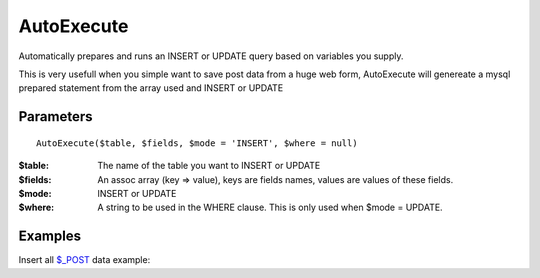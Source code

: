 AutoExecute
===========

Automatically prepares and runs an INSERT or UPDATE query based on variables
you supply.

This is very usefull when you simple want to save post data from a huge web
form, AutoExecute will genereate a mysql prepared statement from the array used
and INSERT or UPDATE

Parameters
..........

::

    AutoExecute($table, $fields, $mode = 'INSERT', $where = null)

:$table: The name of the table you want to INSERT or UPDATE

:$fields: An assoc array (key => value), keys are fields names, values are values of these fields.

:$mode: INSERT or UPDATE

:$where: A string to be used in the WHERE clause. This is only used when $mode = UPDATE.


Examples
........


Insert all `$_POST <http://www.php.net/manual/en/reserved.variables.post.php>`_ data example:

.. code-block:: php
   :linenos:
   :emphasize-lines: 12

   <?php

   require_once 'dalmp.php';

   $user = getenv('MYSQL_USER') ?: 'root';
   $password = getenv('MYSQL_PASS') ?: '';

   $DSN = "utf8://$user:$password".'@unix_socket=\tmp\mysql.sock/test';

   $db = new DALMP\Database($DSN);

   $db->AutoExecute('mytable',$_POST);
   // the key values of $_POST must be equal to the column names of the mysql table
